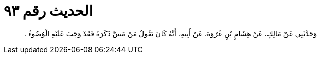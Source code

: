 
= الحديث رقم ٩٣

[quote.hadith]
وَحَدَّثَنِي عَنْ مَالِكٍ، عَنْ هِشَامِ بْنِ عُرْوَةَ، عَنْ أَبِيهِ، أَنَّهُ كَانَ يَقُولُ مَنْ مَسَّ ذَكَرَهُ فَقَدْ وَجَبَ عَلَيْهِ الْوُضُوءُ ‏.‏